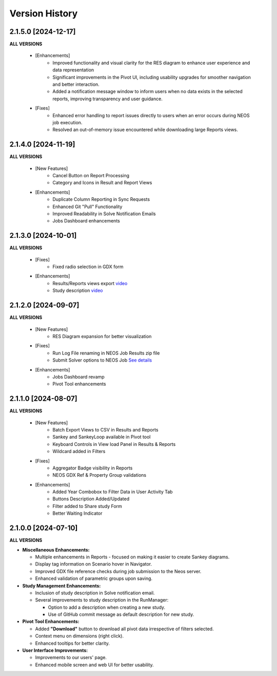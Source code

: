 ################
Version History
################

2.1.5.0 [2024-12-17]
----------------------------

**ALL VERSIONS**

    * [Enhancements]
        * Improved functionality and visual clarity for the RES diagram to enhance user experience and data representation 
        * Significant improvements in the Pivot UI, including usability upgrades for smoother navigation and better interaction.
        * Added a notification message window to inform users when no data exists in the selected reports, improving transparency and user guidance.

    * [Fixes]
        * Enhanced error handling to report issues directly to users when an error occurs during NEOS job execution.
        * Resolved an out-of-memory issue encountered while downloading large Reports views.


2.1.4.0 [2024-11-19]
----------------------------

**ALL VERSIONS**

    * [New Features]
        * Cancel Button on Report Processing
        * Category and Icons in Result and Report Views 

    * [Enhancements]
        * Duplicate Column Reporting in Sync Requests
        * Enhanced Git "Pull" Functionality
        * Improved Readability in Solve Notification Emails
        * Jobs Dashboard enhancements


2.1.3.0 [2024-10-01]
----------------------------

**ALL VERSIONS**

    * [Fixes]
        * Fixed radio selection in GDX form

    * [Enhancements]
        * Results/Reports views export `video <https://kanors-emr.org/vedaonline/videos/Results&ReportsViewsExportAndDownloadViaJobsDashboard.mp4>`_
        * Study description `video <https://kanors-emr.org/vedaonline/videos/StudyDescriptionUseLastCommitMessage.mp4>`_


2.1.2.0 [2024-09-07]
----------------------------

**ALL VERSIONS**

    * [New Features]
        * RES Diagram expansion for better visualization

    * [Fixes]
        * Run Log File renaming in NEOS Job Results zip file
        * Submit Solver options to NEOS Job `See details <https://forum.kanors-emr.org/showthread.php?tid=1437&pid=7690#pid7690>`_

    * [Enhancements]
        * Jobs Dashboard revamp
        * Pivot Tool enhancements


2.1.1.0 [2024-08-07]
----------------------------

**ALL VERSIONS**

    * [New Features]
        * Batch Export Views to CSV in Results and Reports
        * Sankey and SankeyLoop available in Pivot tool
        * Keyboard Controls in View load Panel in Results & Reports
        * Wildcard added in Filters

    * [Fixes]
        * Aggregator Badge visibility in Reports
        * NEOS GDX Ref & Property Group validations

    * [Enhancements]
        * Added Year Combobox to Filter Data in User Activity Tab
        * Buttons Description Added/Updated
        * Filter added to Share study Form
        * Better Waiting Indicator   


2.1.0.0 [2024-07-10]
----------------------------

**ALL VERSIONS**

- **Miscellaneous Enhancements:**

  - Multiple enhancements in Reports - focused on making it easier to create Sankey diagrams.
  - Display tag information on Scenario hover in Navigator.
  - Improved GDX file reference checks during job submission to the Neos server.
  - Enhanced validation of parametric groups upon saving.

- **Study Management Enhancements:**

  - Inclusion of study description in Solve notification email.
  - Several improvements to study description in the RunManager:

    - Option to add a description when creating a new study.
    - Use of GitHub commit message as default description for new study.

- **Pivot Tool Enhancements:**

  - Added **"Download"** button to download all pivot data irrespective of filters selected.
  - Context menu on dimensions (right click).
  - Enhanced tooltips for better clarity.

- **User Interface Improvements:**

  - Improvements to our users' page.
  - Enhanced mobile screen and web UI for better usability.
